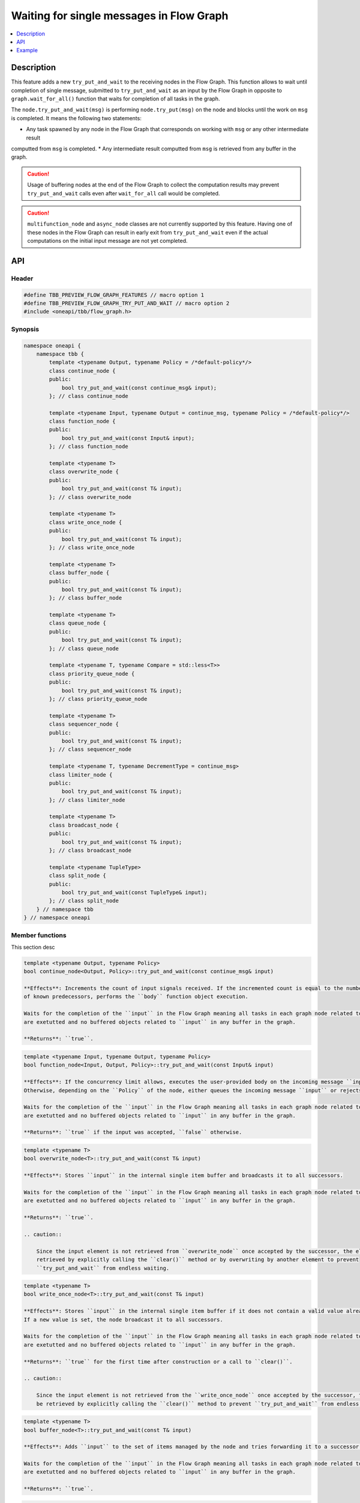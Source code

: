 .. _try_put_and_wait:

Waiting for single messages in Flow Graph
=========================================

.. contents::
    :local:
    :depth: 1

Description
***********

This feature adds a new ``try_put_and_wait`` to the receiving nodes in the Flow Graph.
This function allows to wait until completion of single message, submitted to ``try_put_and_wait`` as an input by the Flow Graph in
opposite to ``graph.wait_for_all()`` function that waits for completion of all tasks in the graph.

The ``node.try_put_and_wait(msg)`` is performing ``node.try_put(msg)`` on the node and blocks until the work on ``msg`` is completed.
It means the following two statements:

* Any task spawned by any node in the Flow Graph that corresponds on working with ``msg`` or any other intermediate result
computted from ``msg`` is completed.
* Any intermediate result computted from ``msg`` is retrieved from any buffer in the graph.

.. caution::

    Usage of buffering nodes at the end of the Flow Graph to collect the computation results may prevent ``try_put_and_wait`` calls
    even after ``wait_for_all`` call would be completed.

.. caution::

    ``multifunction_node`` and ``async_node`` classes are not currently supported by this feature. Having one of these nodes in the
    Flow Graph can result in early exit from ``try_put_and_wait`` even if the actual computations on the initial input message are
    not yet completed.

API
***

Header
------

.. code:: cpp

    #define TBB_PREVIEW_FLOW_GRAPH_FEATURES // macro option 1
    #define TBB_PREVIEW_FLOW_GRAPH_TRY_PUT_AND_WAIT // macro option 2
    #include <oneapi/tbb/flow_graph.h>

Synopsis
--------

.. code:: cpp

    namespace oneapi {
        namespace tbb {
            template <typename Output, typename Policy = /*default-policy*/>
            class continue_node {
            public:
                bool try_put_and_wait(const continue_msg& input);
            }; // class continue_node

            template <typename Input, typename Output = continue_msg, typename Policy = /*default-policy*/>
            class function_node {
            public:
                bool try_put_and_wait(const Input& input);
            }; // class function_node

            template <typename T>
            class overwrite_node {
            public:
                bool try_put_and_wait(const T& input);
            }; // class overwrite_node

            template <typename T>
            class write_once_node {
            public:
                bool try_put_and_wait(const T& input);
            }; // class write_once_node

            template <typename T>
            class buffer_node {
            public:
                bool try_put_and_wait(const T& input);
            }; // class buffer_node

            template <typename T>
            class queue_node {
            public:
                bool try_put_and_wait(const T& input);
            }; // class queue_node

            template <typename T, typename Compare = std::less<T>>
            class priority_queue_node {
            public:
                bool try_put_and_wait(const T& input);
            }; // class priority_queue_node

            template <typename T>
            class sequencer_node {
            public:
                bool try_put_and_wait(const T& input);
            }; // class sequencer_node

            template <typename T, typename DecrementType = continue_msg>
            class limiter_node {
            public:
                bool try_put_and_wait(const T& input);
            }; // class limiter_node

            template <typename T>
            class broadcast_node {
            public:
                bool try_put_and_wait(const T& input);
            }; // class broadcast_node

            template <typename TupleType>
            class split_node {
            public:
                bool try_put_and_wait(const TupleType& input);
            }; // class split_node
        } // namespace tbb
    } // namespace oneapi

Member functions
----------------

This section desc

.. code:: cpp

    template <typename Output, typename Policy>
    bool continue_node<Output, Policy>::try_put_and_wait(const continue_msg& input)

    **Effects**: Increments the count of input signals received. If the incremented count is equal to the number
    of known predecessors, performs the ``body`` function object execution.

    Waits for the completion of the ``input`` in the Flow Graph meaning all tasks in each graph node related to ``input``
    are exetutted and no buffered objects related to ``input`` in any buffer in the graph.

    **Returns**: ``true``.

.. code:: cpp

    template <typename Input, typename Output, typename Policy>
    bool function_node<Input, Output, Policy>::try_put_and_wait(const Input& input)

    **Effects**: If the concurrency limit allows, executes the user-provided body on the incoming message ``input``.
    Otherwise, depending on the ``Policy`` of the node, either queues the incoming message ``input`` or rejects it.

    Waits for the completion of the ``input`` in the Flow Graph meaning all tasks in each graph node related to ``input``
    are exetutted and no buffered objects related to ``input`` in any buffer in the graph.

    **Returns**: ``true`` if the input was accepted, ``false`` otherwise.

.. code:: cpp

    template <typename T>
    bool overwrite_node<T>::try_put_and_wait(const T& input)

    **Effects**: Stores ``input`` in the internal single item buffer and broadcasts it to all successors.

    Waits for the completion of the ``input`` in the Flow Graph meaning all tasks in each graph node related to ``input``
    are exetutted and no buffered objects related to ``input`` in any buffer in the graph.

    **Returns**: ``true``.

    .. caution::

        Since the input element is not retrieved from ``overwrite_node`` once accepted by the successor, the element should be
        retrieved by explicitly calling the ``clear()`` method or by overwriting by another element to prevent
        ``try_put_and_wait`` from endless waiting.

.. code:: cpp

    template <typename T>
    bool write_once_node<T>::try_put_and_wait(const T& input)

    **Effects**: Stores ``input`` in the internal single item buffer if it does not contain a valid value already.
    If a new value is set, the node broadcast it to all successors.

    Waits for the completion of the ``input`` in the Flow Graph meaning all tasks in each graph node related to ``input``
    are exetutted and no buffered objects related to ``input`` in any buffer in the graph.

    **Returns**: ``true`` for the first time after construction or a call to ``clear()``.

    .. caution::

        Since the input element is not retrieved from the ``write_once_node`` once accepted by the successor, the element should
        be retrieved by explicitly calling the ``clear()`` method to prevent ``try_put_and_wait`` from endless waiting.

.. code:: cpp

    template <typename T>
    bool buffer_node<T>::try_put_and_wait(const T& input)

    **Effects**: Adds ``input`` to the set of items managed by the node and tries forwarding it to a successor.

    Waits for the completion of the ``input`` in the Flow Graph meaning all tasks in each graph node related to ``input``
    are exetutted and no buffered objects related to ``input`` in any buffer in the graph.

    **Returns**: ``true``.

.. code:: cpp

    template <typename T>
    bool queue_node<T>::try_put_and_wait(const T& input)

    **Effects**: Adds ``input`` to the set of items managed by the node, and tries forwarding the least recently added item
    to a successor.

    Waits for the completion of the ``input`` in the Flow Graph meaning all tasks in each graph node related to ``input``
    are exetutted and no buffered objects related to ``input`` in any buffer in the graph.

    **Returns**: ``true``.

.. code:: cpp

    template <typename T, typename Compare>
    bool priority_queue_node<T>::try_put_and_wait(const T& input)

    **Effects**: Adds ``input`` to the ``priority_queue_node`` and tries forwarding to a successor the item with the largest
    priority among all of the items that were added to the node and have not been yet forwarded to the successors.

    Waits for the completion of the ``input`` in the Flow Graph meaning all tasks in each graph node related to ``input``
    are exetutted and no buffered objects related to ``input`` in any buffer in the graph.

    **Returns**: ``true``.

.. code:: cpp

    template <typename T>
    bool sequencer_node<T>::try_put_and_wait(const T& input)

    **Effects**: Adds ``input`` to the ``sequencer_node`` and tries forwarding the next item in sequence to a successor.

    Waits for the completion of the ``input`` in the Flow Graph meaning all tasks in each graph node related to ``input``
    are exetutted and no buffered objects related to ``input`` in any buffer in the graph.

    **Returns**: ``true``.

.. code:: cpp

    template <typename T, typename DecrementType>
    bool limiter_node<T, DecrementType>::try_put_and_wait(const T& input)

    **Effects**: If the broadcast count is below the threshold, ``input`` is broadcasted to all successors.

    Waits for the completion of the ``input`` in the Flow Graph meaning all tasks in each graph node related to ``input``
    are exetutted and no buffered objects related to ``input`` in any buffer in the graph.

    **Returns**: ``true`` if ``input`` is broadcasted; ``false`` otherwise.

.. code:: cpp

    template <typename T>
    bool broadcast_node<T>::try_put_and_wait(const T& input)

    **Effects**: Broadcasts ``input`` to all successors.

    Waits for the completion of the ``input`` in the Flow Graph meaning all tasks in each graph node related to ``input``
    are exetutted and no buffered objects related to ``input`` in any buffer in the graph.

    **Returns**: ``true`` even if the node was unable to successfully forward the message to any of successors.

.. code:: cpp

    template <typename TupleType>
    bool split_node<TupleType>::try_put_and_wait(const TupleType& input);

    **Effects**: Broadcasts each element in the incoming tuple to the nodes connected to the ``split_node`` output ports.
    The element at index ``i`` of ``input`` will be broadcasted through the output port number ``i``.

    Waits for the completion of the ``input`` in the Flow Graph meaning all tasks in each graph node related to ``input``
    are exetutted and no buffered objects related to ``input`` in any buffer in the graph.

    **Returns**: ``true``.

Example
*******

.. code:: cpp

    #define TBB_PREVIEW_FLOW_GRAPH_TRY_PUT_AND_WAIT
    #include <oneapi/tbb/flow_graph.h>
    #include <oneapi/tbb/parallel_for.h>

    struct f1_body;
    struct f2_body;
    struct f3_body;
    struct f4_body;

    int main() {
        using namespace oneapi::tbb;

        flow::graph g;
        flow::broadcast_node<int> start_node(g);

        flow::function_node<int, int> f1(g, flow::unlimited, f1_body{});
        flow::function_node<int, int> f2(g, flow::unlimited, f2_body{});
        flow::function_node<int, int> f3(g, flow::unlimited, f3_body{});

        flow::join_node<std::tuple<int, int>> join(g);

        flow::function_node<std::tuple<int, int>, int> f4(g, flow::serial, f4_body{});

        flow::make_edge(start_node, f1);
        flow::make_edge(f1, f2);

        flow::make_edge(start_node, f3);

        flow::make_edge(f2, flow::input_port<0>(join));
        flow::make_edge(f3, flow::input_port<1>(join));

        flow::make_edge(join, f4);

        // Submit work into the graph
        parallel_for(0, 100, [](int input) {
            start_node.try_put_and_wait(input);

            // Post processing the result of input
        });
    }

Each iteration of ``parallel_for`` submits a part of work into the Flow Graph. After returning from ``try_put_and_wait(input)``, it is
guaranteed that all of the work related to the completion of ``input`` is done by all of the nodes in the graph. Tasks related to inputs
submitted by other calls are not guaranteed to be completed.
